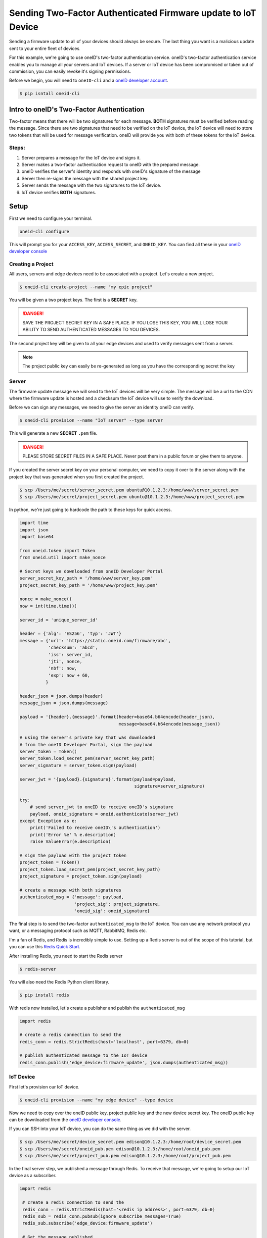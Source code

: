 Sending Two-Factor Authenticated Firmware update to IoT Device
==============================================================
Sending a firmware update to all of your devices should always be secure.
The last thing you want is a malicious update sent to your entire fleet of devices.

For this example, we're going to use oneID's two-factor authentication service.
oneID's two-factor authentication service enables you to manage all your servers
and IoT devices. If a server or IoT device has been compromised or taken out of
commission, you can easily revoke it's signing permissions.

Before we begin, you will need to ``oneID-cli`` and a `oneID developer account`_.

.. code-block:: console

   $ pip isntall oneid-cli



Intro to oneID's Two-Factor Authentication
------------------------------------------
Two-factor means that there will be two signatures for each message.
**BOTH** signatures must be verified before reading the message.
Since there are two signatures that need to be verified on the IoT device,
the IoT device will need to store two tokens that will be used for message verification.
oneID will provide you with both of these tokens for the IoT device.

Steps:
~~~~~~
#. Server prepares a message for the IoT device and signs it.
#. Server makes a two-factor authentication request to oneID with the prepared message.
#. oneID verifies the server's identity and responds with oneID's signature of the message
#. Server then re-signs the message with the shared project key.
#. Server sends the message with the two signatures to the IoT device.
#. IoT device verifies **BOTH** signatures.



Setup
-----
First we need to configure your terminal.

.. code-block:: console

   oneid-cli configure

This will prompt you for your ``ACCESS_KEY``, ``ACCESS_SECRET``, and ``ONEID_KEY``.
You can find all these in your `oneID developer console`_


Creating a Project
~~~~~~~~~~~~~~~~~~
All users, servers and edge devices need to be associated with a project.
Let's create a new project.

.. code-block:: console

   $ oneid-cli create-project --name "my epic project"

You will be given a two project keys. The first is a **SECRET** key.

.. danger::
  SAVE THE PROJECT SECRET KEY IN A SAFE PLACE.
  IF YOU LOSE THIS KEY, YOU WILL LOSE YOUR ABILITY TO SEND AUTHENTICATED MESSAGES TO YOU DEVICES.

The second project key will be given to all your edge devices and used
to verify messages sent from a server.

.. note::

  The project public key can easily be re-generated as long as you
  have the corresponding secret the key


Server
~~~~~~
The firmware update message we will send to the IoT devices will be very simple.
The message will be a url to the CDN where the firmware update is hosted
and a checksum the IoT device will use to verify the download.

Before we can sign any messages, we need to give the server an identity
oneID can verify.

.. code-block:: console

   $ oneid-cli provision --name "IoT server" --type server

This will generate a new **SECRET** ``.pem`` file.

.. danger::

   PLEASE STORE SECRET FILES IN A SAFE PLACE. Never post them in a public forum
   or give them to anyone.

If you created the server secret key on your personal computer, we need to copy it over to the
server along with the project key that was generated when you first created the project.

.. code-block:: console

    $ scp /Users/me/secret/server_secret.pem ubuntu@10.1.2.3:/home/www/server_secret.pem
    $ scp /Users/me/secret/project_secret.pem ubuntu@10.1.2.3:/home/www/project_secret.pem

In python, we're just going to hardcode the path to these keys for quick access.

.. code-block:: python

    import time
    import json
    import base64

    from oneid.token import Token
    from oneid.util import make_nonce

    # Secret keys we downloaded from oneID Developer Portal
    server_secret_key_path = '/home/www/server_key.pem'
    project_secret_key_path = '/home/www/project_key.pem'

    nonce = make_nonce()
    now = int(time.time())

    server_id = 'unique_server_id'

    header = {'alg': 'ES256', 'typ': 'JWT'}
    message = {'url': 'https://static.oneid.com/firmware/abc',
               'checksum': 'abcd',
               'iss': server_id,
               'jti', nonce,
               'nbf': now,
               'exp': now + 60,
              }

    header_json = json.dumps(header)
    message_json = json.dumps(message)

    payload = '{header}.{message}'.format(header=base64.b64encode(header_json),
                                          message=base64.b64encode(message_json))

    # using the server's private key that was downloaded
    # from the oneID Developer Portal, sign the payload
    server_token = Token()
    server_token.load_secret_pem(server_secret_key_path)
    server_signature = server_token.sign(payload)

    server_jwt = '{payload}.{signature}'.format(payload=payload,
                                                signature=server_signature)

    try:
        # send server_jwt to oneID to receive oneID's signature
        payload, oneid_signature = oneid.authenticate(server_jwt)
    except Exception as e:
        print('Failed to receive oneID\'s authentication')
        print('Error %e' % e.description)
        raise ValueError(e.description)

    # sign the payload with the project token
    project_token = Token()
    project_token.load_secret_pem(project_secret_key_path)
    project_signature = project_token.sign(payload)

    # create a message with both signatures
    authenticated_msg = {'message': payload,
                         'project_sig': project_signature,
                         'oneid_sig': oneid_signature}

The final step is to send the two-factor ``authenticated_msg``
to the IoT device. You can use any network protocol you want,
or a messaging protocol such as MQTT, RabbitMQ, Redis etc.

I'm a fan of Redis, and Redis is incredibly simple to use.
Setting up a Redis server is out of the scope of this tutorial,
but you can use this `Redis Quick Start`_.

After installing Redis, you need to start the Redis server

.. code-block:: console

    $ redis-server


You will also need the Redis Python client library.

.. code-block:: console

    $ pip install redis

With redis now installed, let's create a publisher and publish the ``authenticated_msg``

.. code-block:: python

    import redis

    # create a redis connection to send the
    redis_conn = redis.StrictRedis(host='localhost', port=6379, db=0)

    # publish authenticated message to the IoT device
    redis_conn.publish('edge_device:firmware_update', json.dumps(authenticated_msg))


IoT Device
~~~~~~~~~~
First let's provision our IoT device.

.. code-block:: console

    $ oneid-cli provision --name "my edge device" --type device


Now we need to copy over the oneID public key, project public key and the
new device secret key. The oneID public key can be downloaded
from the `oneID developer console`_.

If you can SSH into your IoT device, you can do the same thing as we did with the server.

.. code-block:: console

    $ scp /Users/me/secret/device_secret.pem edison@10.1.2.3:/home/root/device_secret.pem
    $ scp /Users/me/secret/oneid_pub.pem edison@10.1.2.3:/home/root/oneid_pub.pem
    $ scp /Users/me/secret/project_pub.pem edison@10.1.2.3:/home/root/project_pub.pem

In the final server step, we published a message through Redis.
To receive that message, we're going to setup our IoT device as a subscriber.

.. code-block:: python

   import redis

    # create a redis connection to send the
    redis_conn = redis.StrictRedis(host='<redis ip address>', port=6379, db=0)
    redis_sub = redis_conn.pubsub(ignore_subscribe_messages=True)
    redis_sub.subscribe('edge_device:firmware_update')

    # Get the message published
    payload = redis_sub.get_message()


.. note::
    ``redis_sub.get_message()`` only returns a single message. If you want the device to
    listen forever for new messages, you will need to wrap ``get_message()`` in a ``while True`` block.

Now that we have the message that was sent to the IoT device, let's check the message's authenticity
by verifying the digital signatures.

.. code-block:: python

   from oneid import keychain

   # Load tokens into memory
   oneID_key_path = '/home/root/oneid_pub.pem'
   oneID_token = keychain.Token.from_public_key(path=oneID_key_path)

   project_key_path = '/home/root/project_pub.pem'
   project_token = keychain.Token.from_public_key(path=project_key_path)

   # Verify Message
   oneID_token.verify(payload.get('message'), payload.get('oneid_sig'))
   project_token.verify(payload.get('message'), payload.get('project_sig'))

if either of the tokens fail to authenticate the message, an ``InvalidSignature`` exception will be raised.


.. _oneID developer account: https://developer.oneid.com/console
.. _oneID developer console: https://developer.oneid.com/console
.. _Redis Quick Start: http://redis.io/topics/quickstart
